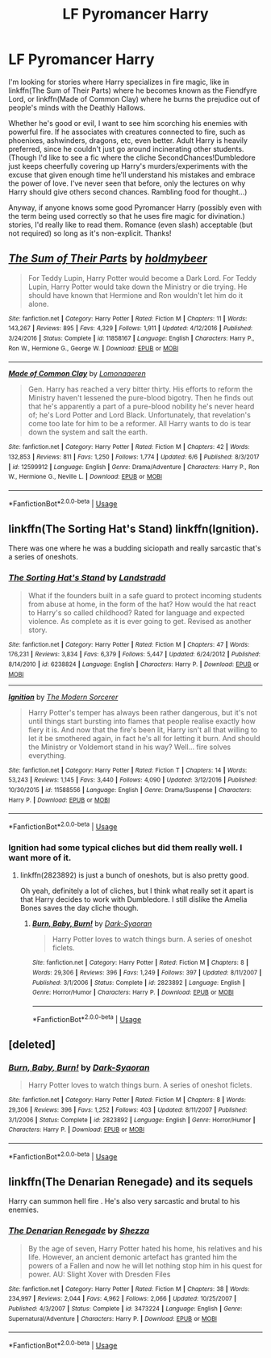 #+TITLE: LF Pyromancer Harry

* LF Pyromancer Harry
:PROPERTIES:
:Author: ShredofInsanity
:Score: 21
:DateUnix: 1560996076.0
:DateShort: 2019-Jun-20
:FlairText: Request
:END:
I'm looking for stories where Harry specializes in fire magic, like in linkffn(The Sum of Their Parts) where he becomes known as the Fiendfyre Lord, or linkffn(Made of Common Clay) where he burns the prejudice out of people's minds with the Deathly Hallows.

Whether he's good or evil, I want to see him scorching his enemies with powerful fire. If he associates with creatures connected to fire, such as phoenixes, ashwinders, dragons, etc, even better. Adult Harry is heavily preferred, since he couldn't just go around incinerating other students. (Though I'd like to see a fic where the cliche SecondChances!Dumbledore just keeps cheerfully covering up Harry's murders/experiments with the excuse that given enough time he'll understand his mistakes and embrace the power of love. I've never seen that before, only the lectures on why Harry should give others second chances. Rambling food for thought...)

Anyway, if anyone knows some good Pyromancer Harry (possibly even with the term being used correctly so that he uses fire magic for divination.) stories, I'd really like to read them. Romance (even slash) acceptable (but not required) so long as it's non-explicit. Thanks!


** [[https://www.fanfiction.net/s/11858167/1/][*/The Sum of Their Parts/*]] by [[https://www.fanfiction.net/u/7396284/holdmybeer][/holdmybeer/]]

#+begin_quote
  For Teddy Lupin, Harry Potter would become a Dark Lord. For Teddy Lupin, Harry Potter would take down the Ministry or die trying. He should have known that Hermione and Ron wouldn't let him do it alone.
#+end_quote

^{/Site/:} ^{fanfiction.net} ^{*|*} ^{/Category/:} ^{Harry} ^{Potter} ^{*|*} ^{/Rated/:} ^{Fiction} ^{M} ^{*|*} ^{/Chapters/:} ^{11} ^{*|*} ^{/Words/:} ^{143,267} ^{*|*} ^{/Reviews/:} ^{895} ^{*|*} ^{/Favs/:} ^{4,329} ^{*|*} ^{/Follows/:} ^{1,911} ^{*|*} ^{/Updated/:} ^{4/12/2016} ^{*|*} ^{/Published/:} ^{3/24/2016} ^{*|*} ^{/Status/:} ^{Complete} ^{*|*} ^{/id/:} ^{11858167} ^{*|*} ^{/Language/:} ^{English} ^{*|*} ^{/Characters/:} ^{Harry} ^{P.,} ^{Ron} ^{W.,} ^{Hermione} ^{G.,} ^{George} ^{W.} ^{*|*} ^{/Download/:} ^{[[http://www.ff2ebook.com/old/ffn-bot/index.php?id=11858167&source=ff&filetype=epub][EPUB]]} ^{or} ^{[[http://www.ff2ebook.com/old/ffn-bot/index.php?id=11858167&source=ff&filetype=mobi][MOBI]]}

--------------

[[https://www.fanfiction.net/s/12599912/1/][*/Made of Common Clay/*]] by [[https://www.fanfiction.net/u/1265079/Lomonaaeren][/Lomonaaeren/]]

#+begin_quote
  Gen. Harry has reached a very bitter thirty. His efforts to reform the Ministry haven't lessened the pure-blood bigotry. Then he finds out that he's apparently a part of a pure-blood nobility he's never heard of; he's Lord Potter and Lord Black. Unfortunately, that revelation's come too late for him to be a reformer. All Harry wants to do is tear down the system and salt the earth.
#+end_quote

^{/Site/:} ^{fanfiction.net} ^{*|*} ^{/Category/:} ^{Harry} ^{Potter} ^{*|*} ^{/Rated/:} ^{Fiction} ^{M} ^{*|*} ^{/Chapters/:} ^{42} ^{*|*} ^{/Words/:} ^{132,853} ^{*|*} ^{/Reviews/:} ^{811} ^{*|*} ^{/Favs/:} ^{1,250} ^{*|*} ^{/Follows/:} ^{1,774} ^{*|*} ^{/Updated/:} ^{6/6} ^{*|*} ^{/Published/:} ^{8/3/2017} ^{*|*} ^{/id/:} ^{12599912} ^{*|*} ^{/Language/:} ^{English} ^{*|*} ^{/Genre/:} ^{Drama/Adventure} ^{*|*} ^{/Characters/:} ^{Harry} ^{P.,} ^{Ron} ^{W.,} ^{Hermione} ^{G.,} ^{Neville} ^{L.} ^{*|*} ^{/Download/:} ^{[[http://www.ff2ebook.com/old/ffn-bot/index.php?id=12599912&source=ff&filetype=epub][EPUB]]} ^{or} ^{[[http://www.ff2ebook.com/old/ffn-bot/index.php?id=12599912&source=ff&filetype=mobi][MOBI]]}

--------------

*FanfictionBot*^{2.0.0-beta} | [[https://github.com/tusing/reddit-ffn-bot/wiki/Usage][Usage]]
:PROPERTIES:
:Author: FanfictionBot
:Score: 3
:DateUnix: 1560996092.0
:DateShort: 2019-Jun-20
:END:


** linkffn(The Sorting Hat's Stand) linkffn(Ignition).

There was one where he was a budding siciopath and really sarcastic that's a series of oneshots.
:PROPERTIES:
:Score: 2
:DateUnix: 1561018319.0
:DateShort: 2019-Jun-20
:END:

*** [[https://www.fanfiction.net/s/6238824/1/][*/The Sorting Hat's Stand/*]] by [[https://www.fanfiction.net/u/2407103/Landstradd][/Landstradd/]]

#+begin_quote
  What if the founders built in a safe guard to protect incoming students from abuse at home, in the form of the hat? How would the hat react to Harry's so called childhood? Rated for language and expected violence. As complete as it is ever going to get. Revised as another story.
#+end_quote

^{/Site/:} ^{fanfiction.net} ^{*|*} ^{/Category/:} ^{Harry} ^{Potter} ^{*|*} ^{/Rated/:} ^{Fiction} ^{M} ^{*|*} ^{/Chapters/:} ^{47} ^{*|*} ^{/Words/:} ^{176,231} ^{*|*} ^{/Reviews/:} ^{3,834} ^{*|*} ^{/Favs/:} ^{6,379} ^{*|*} ^{/Follows/:} ^{5,447} ^{*|*} ^{/Updated/:} ^{6/24/2012} ^{*|*} ^{/Published/:} ^{8/14/2010} ^{*|*} ^{/id/:} ^{6238824} ^{*|*} ^{/Language/:} ^{English} ^{*|*} ^{/Characters/:} ^{Harry} ^{P.} ^{*|*} ^{/Download/:} ^{[[http://www.ff2ebook.com/old/ffn-bot/index.php?id=6238824&source=ff&filetype=epub][EPUB]]} ^{or} ^{[[http://www.ff2ebook.com/old/ffn-bot/index.php?id=6238824&source=ff&filetype=mobi][MOBI]]}

--------------

[[https://www.fanfiction.net/s/11588556/1/][*/Ignition/*]] by [[https://www.fanfiction.net/u/5742878/The-Modern-Sorcerer][/The Modern Sorcerer/]]

#+begin_quote
  Harry Potter's temper has always been rather dangerous, but it's not until things start bursting into flames that people realise exactly how fiery it is. And now that the fire's been lit, Harry isn't all that willing to let it be smothered again, in fact he's all for letting it burn. And should the Ministry or Voldemort stand in his way? Well... fire solves everything.
#+end_quote

^{/Site/:} ^{fanfiction.net} ^{*|*} ^{/Category/:} ^{Harry} ^{Potter} ^{*|*} ^{/Rated/:} ^{Fiction} ^{T} ^{*|*} ^{/Chapters/:} ^{14} ^{*|*} ^{/Words/:} ^{53,243} ^{*|*} ^{/Reviews/:} ^{1,145} ^{*|*} ^{/Favs/:} ^{3,440} ^{*|*} ^{/Follows/:} ^{4,090} ^{*|*} ^{/Updated/:} ^{3/12/2016} ^{*|*} ^{/Published/:} ^{10/30/2015} ^{*|*} ^{/id/:} ^{11588556} ^{*|*} ^{/Language/:} ^{English} ^{*|*} ^{/Genre/:} ^{Drama/Suspense} ^{*|*} ^{/Characters/:} ^{Harry} ^{P.} ^{*|*} ^{/Download/:} ^{[[http://www.ff2ebook.com/old/ffn-bot/index.php?id=11588556&source=ff&filetype=epub][EPUB]]} ^{or} ^{[[http://www.ff2ebook.com/old/ffn-bot/index.php?id=11588556&source=ff&filetype=mobi][MOBI]]}

--------------

*FanfictionBot*^{2.0.0-beta} | [[https://github.com/tusing/reddit-ffn-bot/wiki/Usage][Usage]]
:PROPERTIES:
:Author: FanfictionBot
:Score: 1
:DateUnix: 1561018339.0
:DateShort: 2019-Jun-20
:END:


*** Ignition had some typical cliches but did them really well. I want more of it.
:PROPERTIES:
:Author: ShredofInsanity
:Score: 1
:DateUnix: 1561147077.0
:DateShort: 2019-Jun-22
:END:

**** linkffn(2823892) is just a bunch of oneshots, but is also pretty good.

Oh yeah, definitely a lot of cliches, but I think what really set it apart is that Harry decides to work with Dumbledore. I still dislike the Amelia Bones saves the day cliche though.
:PROPERTIES:
:Score: 1
:DateUnix: 1561149670.0
:DateShort: 2019-Jun-22
:END:

***** [[https://www.fanfiction.net/s/2823892/1/][*/Burn, Baby, Burn!/*]] by [[https://www.fanfiction.net/u/302101/Dark-Syaoran][/Dark-Syaoran/]]

#+begin_quote
  Harry Potter loves to watch things burn. A series of oneshot ficlets.
#+end_quote

^{/Site/:} ^{fanfiction.net} ^{*|*} ^{/Category/:} ^{Harry} ^{Potter} ^{*|*} ^{/Rated/:} ^{Fiction} ^{M} ^{*|*} ^{/Chapters/:} ^{8} ^{*|*} ^{/Words/:} ^{29,306} ^{*|*} ^{/Reviews/:} ^{396} ^{*|*} ^{/Favs/:} ^{1,249} ^{*|*} ^{/Follows/:} ^{397} ^{*|*} ^{/Updated/:} ^{8/11/2007} ^{*|*} ^{/Published/:} ^{3/1/2006} ^{*|*} ^{/Status/:} ^{Complete} ^{*|*} ^{/id/:} ^{2823892} ^{*|*} ^{/Language/:} ^{English} ^{*|*} ^{/Genre/:} ^{Horror/Humor} ^{*|*} ^{/Characters/:} ^{Harry} ^{P.} ^{*|*} ^{/Download/:} ^{[[http://www.ff2ebook.com/old/ffn-bot/index.php?id=2823892&source=ff&filetype=epub][EPUB]]} ^{or} ^{[[http://www.ff2ebook.com/old/ffn-bot/index.php?id=2823892&source=ff&filetype=mobi][MOBI]]}

--------------

*FanfictionBot*^{2.0.0-beta} | [[https://github.com/tusing/reddit-ffn-bot/wiki/Usage][Usage]]
:PROPERTIES:
:Author: FanfictionBot
:Score: 1
:DateUnix: 1561149682.0
:DateShort: 2019-Jun-22
:END:


** [deleted]
:PROPERTIES:
:Score: 1
:DateUnix: 1562882804.0
:DateShort: 2019-Jul-12
:END:

*** [[https://www.fanfiction.net/s/2823892/1/][*/Burn, Baby, Burn!/*]] by [[https://www.fanfiction.net/u/302101/Dark-Syaoran][/Dark-Syaoran/]]

#+begin_quote
  Harry Potter loves to watch things burn. A series of oneshot ficlets.
#+end_quote

^{/Site/:} ^{fanfiction.net} ^{*|*} ^{/Category/:} ^{Harry} ^{Potter} ^{*|*} ^{/Rated/:} ^{Fiction} ^{M} ^{*|*} ^{/Chapters/:} ^{8} ^{*|*} ^{/Words/:} ^{29,306} ^{*|*} ^{/Reviews/:} ^{396} ^{*|*} ^{/Favs/:} ^{1,252} ^{*|*} ^{/Follows/:} ^{403} ^{*|*} ^{/Updated/:} ^{8/11/2007} ^{*|*} ^{/Published/:} ^{3/1/2006} ^{*|*} ^{/Status/:} ^{Complete} ^{*|*} ^{/id/:} ^{2823892} ^{*|*} ^{/Language/:} ^{English} ^{*|*} ^{/Genre/:} ^{Horror/Humor} ^{*|*} ^{/Characters/:} ^{Harry} ^{P.} ^{*|*} ^{/Download/:} ^{[[http://www.ff2ebook.com/old/ffn-bot/index.php?id=2823892&source=ff&filetype=epub][EPUB]]} ^{or} ^{[[http://www.ff2ebook.com/old/ffn-bot/index.php?id=2823892&source=ff&filetype=mobi][MOBI]]}

--------------

*FanfictionBot*^{2.0.0-beta} | [[https://github.com/tusing/reddit-ffn-bot/wiki/Usage][Usage]]
:PROPERTIES:
:Author: FanfictionBot
:Score: 1
:DateUnix: 1562882817.0
:DateShort: 2019-Jul-12
:END:


** linkffn(The Denarian Renegade) and its sequels

Harry can summon hell fire . He's also very sarcastic and brutal to his enemies.
:PROPERTIES:
:Author: MAA_KI_CHUDIYA
:Score: 1
:DateUnix: 1561013873.0
:DateShort: 2019-Jun-20
:END:

*** [[https://www.fanfiction.net/s/3473224/1/][*/The Denarian Renegade/*]] by [[https://www.fanfiction.net/u/524094/Shezza][/Shezza/]]

#+begin_quote
  By the age of seven, Harry Potter hated his home, his relatives and his life. However, an ancient demonic artefact has granted him the powers of a Fallen and now he will let nothing stop him in his quest for power. AU: Slight Xover with Dresden Files
#+end_quote

^{/Site/:} ^{fanfiction.net} ^{*|*} ^{/Category/:} ^{Harry} ^{Potter} ^{*|*} ^{/Rated/:} ^{Fiction} ^{M} ^{*|*} ^{/Chapters/:} ^{38} ^{*|*} ^{/Words/:} ^{234,997} ^{*|*} ^{/Reviews/:} ^{2,044} ^{*|*} ^{/Favs/:} ^{4,962} ^{*|*} ^{/Follows/:} ^{2,066} ^{*|*} ^{/Updated/:} ^{10/25/2007} ^{*|*} ^{/Published/:} ^{4/3/2007} ^{*|*} ^{/Status/:} ^{Complete} ^{*|*} ^{/id/:} ^{3473224} ^{*|*} ^{/Language/:} ^{English} ^{*|*} ^{/Genre/:} ^{Supernatural/Adventure} ^{*|*} ^{/Characters/:} ^{Harry} ^{P.} ^{*|*} ^{/Download/:} ^{[[http://www.ff2ebook.com/old/ffn-bot/index.php?id=3473224&source=ff&filetype=epub][EPUB]]} ^{or} ^{[[http://www.ff2ebook.com/old/ffn-bot/index.php?id=3473224&source=ff&filetype=mobi][MOBI]]}

--------------

*FanfictionBot*^{2.0.0-beta} | [[https://github.com/tusing/reddit-ffn-bot/wiki/Usage][Usage]]
:PROPERTIES:
:Author: FanfictionBot
:Score: 2
:DateUnix: 1561013886.0
:DateShort: 2019-Jun-20
:END:
